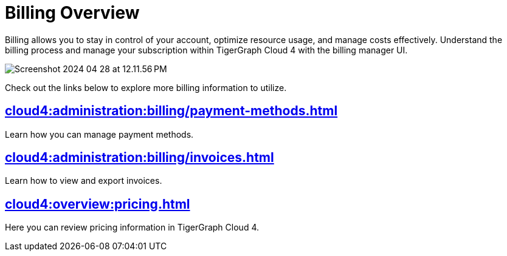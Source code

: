 = Billing Overview
:experimental:

Billing allows you to stay in control of your account, optimize resource usage, and manage costs effectively.
Understand the billing process and manage your subscription within TigerGraph Cloud 4 with the billing manager UI.

image::Screenshot 2024-04-28 at 12.11.56 PM.png[]

Check out the links below to explore more billing information to utilize.

== xref:cloud4:administration:billing/payment-methods.adoc[]

Learn how you can manage payment methods.

== xref:cloud4:administration:billing/invoices.adoc[]

Learn how to view and export invoices.

== xref:cloud4:overview:pricing.adoc[]

Here you can review pricing information in TigerGraph Cloud 4.



